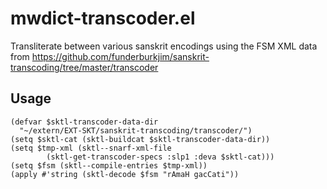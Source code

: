 #+COMMENT: -*- Org -*-

* mwdict-transcoder.el

Transliterate between various sanskrit encodings using the FSM XML
data from
https://github.com/funderburkjim/sanskrit-transcoding/tree/master/transcoder

** Usage
#+BEGIN_SRC elisp
(defvar $sktl-transcoder-data-dir
  "~/extern/EXT-SKT/sanskrit-transcoding/transcoder/")
(setq $sktl-cat (sktl-buildcat $sktl-transcoder-data-dir))
(setq $tmp-xml (sktl--snarf-xml-file
		(sktl-get-transcoder-specs :slp1 :deva $sktl-cat)))
(setq $fsm (sktl--compile-entries $tmp-xml))
(apply #'string (sktl-decode $fsm "rAmaH gacCati"))
#+END_SRC
